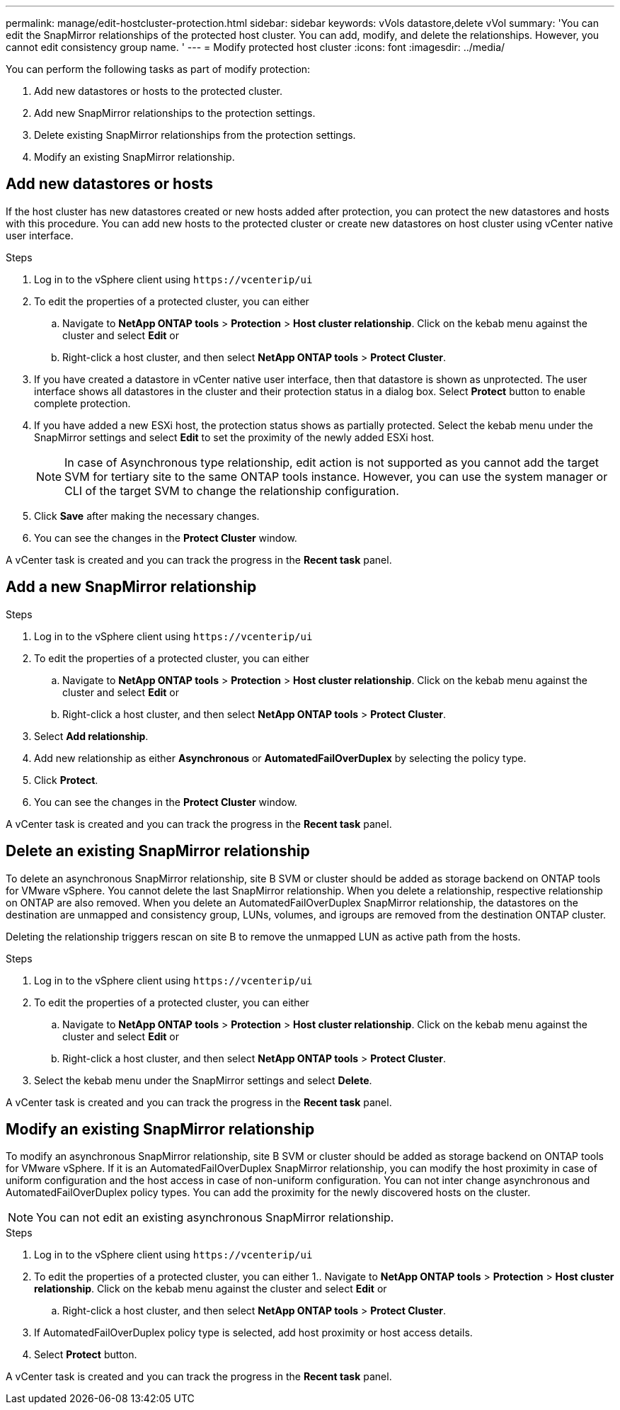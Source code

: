---
permalink: manage/edit-hostcluster-protection.html
sidebar: sidebar
keywords: vVols datastore,delete vVol
summary: 'You can edit the SnapMirror relationships of the protected host cluster. You can add, modify, and delete the relationships. However, you cannot edit consistency group name. '
---
= Modify protected host cluster
:icons: font
:imagesdir: ../media/
// new topic for 10.2 content
[.lead]

You can perform the following tasks as part of modify protection:

. Add new datastores or hosts to the protected cluster.
. Add new SnapMirror relationships to the protection settings.
. Delete existing SnapMirror relationships from the protection settings.
. Modify an existing SnapMirror relationship.

== Add new datastores or hosts

If the host cluster has new datastores created or new hosts added after protection, you can protect the new datastores and hosts with this procedure. You can add new hosts to the protected cluster or create new datastores on host cluster using vCenter native user interface.

.Steps
. Log in to the vSphere client using `\https://vcenterip/ui`
. To edit the properties of a protected cluster, you can either
.. Navigate to *NetApp ONTAP tools* > *Protection* > *Host cluster relationship*. Click on the kebab menu against the cluster and select *Edit* or
.. Right-click a host cluster, and then select *NetApp ONTAP tools* > *Protect Cluster*.
. If you have created a datastore in vCenter native user interface, then that datastore is shown as unprotected. The user interface shows all datastores in the cluster and their protection status in a dialog box. Select *Protect* button to enable complete protection.
. If you have added a new ESXi host, the protection status shows as partially protected. Select the kebab menu under the SnapMirror settings and select *Edit* to set the proximity of the newly added ESXi host.
+
[NOTE]
In case of Asynchronous type relationship, edit action is not supported as you cannot add the target SVM for tertiary site to the same ONTAP tools instance. However, you can use the system manager or CLI of the target SVM to change the relationship configuration.
. Click *Save* after making the necessary changes.
. You can see the changes in the *Protect Cluster* window.

A vCenter task is created and you can track the progress in the *Recent task* panel.

== Add a new SnapMirror relationship

.Steps
. Log in to the vSphere client using `\https://vcenterip/ui`
. To edit the properties of a protected cluster, you can either
.. Navigate to *NetApp ONTAP tools* > *Protection* > *Host cluster relationship*. Click on the kebab menu against the cluster and select *Edit* or
.. Right-click a host cluster, and then select *NetApp ONTAP tools* > *Protect Cluster*.
. Select *Add relationship*. 
. Add new relationship as either *Asynchronous* or *AutomatedFailOverDuplex* by selecting the policy type.
. Click *Protect*.
. You can see the changes in the *Protect Cluster* window.

A vCenter task is created and you can track the progress in the *Recent task* panel.

== Delete an existing SnapMirror relationship
To delete an asynchronous SnapMirror relationship, site B SVM or cluster should be added as storage backend on ONTAP tools for VMware vSphere. 
You cannot delete the last SnapMirror relationship. When you delete a relationship, respective relationship on ONTAP are also removed.
When you delete an AutomatedFailOverDuplex SnapMirror relationship, the datastores on the destination are unmapped and consistency group, LUNs, volumes, and igroups are removed from the destination ONTAP cluster.

Deleting the relationship triggers rescan on site B to remove the unmapped LUN as active path from the hosts.

.Steps
. Log in to the vSphere client using `\https://vcenterip/ui`
. To edit the properties of a protected cluster, you can either
.. Navigate to *NetApp ONTAP tools* > *Protection* > *Host cluster relationship*. Click on the kebab menu against the cluster and select *Edit* or
.. Right-click a host cluster, and then select *NetApp ONTAP tools* > *Protect Cluster*. 
. Select the kebab menu under the SnapMirror settings and select *Delete*.

A vCenter task is created and you can track the progress in the *Recent task* panel.

== Modify an existing SnapMirror relationship
To modify an asynchronous SnapMirror relationship, site B SVM or cluster should be added as storage backend on ONTAP tools for VMware vSphere.
If it is an AutomatedFailOverDuplex SnapMirror relationship, you can modify the host proximity in case of uniform configuration and the host access in case of non-uniform configuration.
You can not inter change asynchronous and AutomatedFailOverDuplex policy types.
You can add the proximity for the newly discovered hosts on the cluster.

[NOTE]
You can not edit an existing asynchronous SnapMirror relationship.

.Steps
. Log in to the vSphere client using `\https://vcenterip/ui`
. To edit the properties of a protected cluster, you can either
1.. Navigate to *NetApp ONTAP tools* > *Protection* > *Host cluster relationship*. Click on the kebab menu against the cluster and select *Edit* or
.. Right-click a host cluster, and then select *NetApp ONTAP tools* > *Protect Cluster*.
. If AutomatedFailOverDuplex policy type is selected, add host proximity or host access details.
. Select *Protect* button.

A vCenter task is created and you can track the progress in the *Recent task* panel.